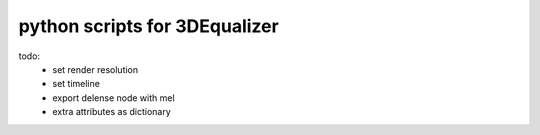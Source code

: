 ===================================
python scripts for 3DEqualizer
===================================

todo:
	- set render resolution
	- set timeline
	- export delense node with mel
	- extra attributes as dictionary